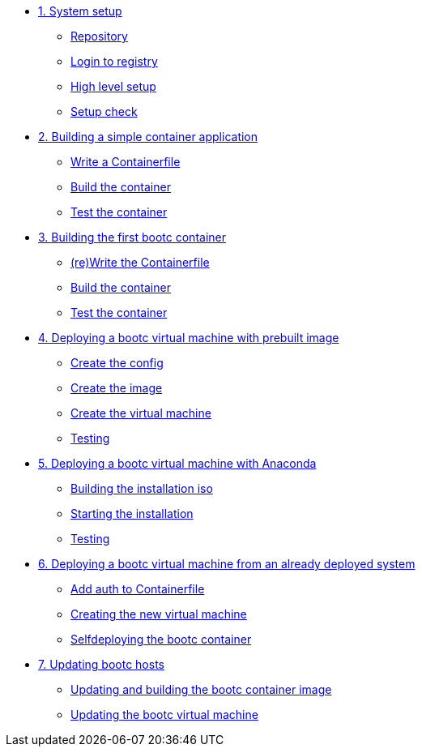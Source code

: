 * xref:module-01.adoc[1. System setup]
** xref:module-01.adoc#repo[Repository]
** xref:module-01.adoc#login[Login to registry]
** xref:module-01.adoc#high-level[High level setup]
** xref:module-01.adoc#status[Setup check]

* xref:module-02.adoc[2. Building a simple container application]
** xref:module-02.adoc#write[Write a Containerfile]
** xref:module-02.adoc#build[Build the container]
** xref:module-02.adoc#test[Test the container]

* xref:module-03.adoc[3. Building the first bootc container]
** xref:module-03.adoc#write[(re)Write the Containerfile]
** xref:module-03.adoc#build[Build the container]
** xref:module-03.adoc#test[Test the container]

* xref:module-04.adoc[4. Deploying a bootc virtual machine with prebuilt image]
** xref:module-04.adoc#config[Create the config]
** xref:module-04.adoc#create[Create the image]
** xref:module-04.adoc#create-vm[Create the virtual machine]
** xref:module-04.adoc#test[Testing]

* xref:module-05.adoc[5. Deploying a bootc virtual machine with Anaconda]
** xref:module-05.adoc#build[Building the installation iso]
** xref:module-05.adoc#run[Starting the installation]
** xref:module-05.adoc#test[Testing]

* xref:module-06.adoc[6. Deploying a bootc virtual machine from an already deployed system]
** xref:module-06.adoc#create-bootc[Add auth to Containerfile]
** xref:module-06.adoc#create-vm[Creating the new virtual machine]
** xref:module-06.adoc#bootc-deploy[Selfdeploying the bootc container]

* xref:module-07.adoc[7. Updating bootc hosts]
** xref:module-07.adoc#update-container[Updating and building the bootc container image]
** xref:module-07.adoc#update-vm[Updating the bootc virtual machine]


